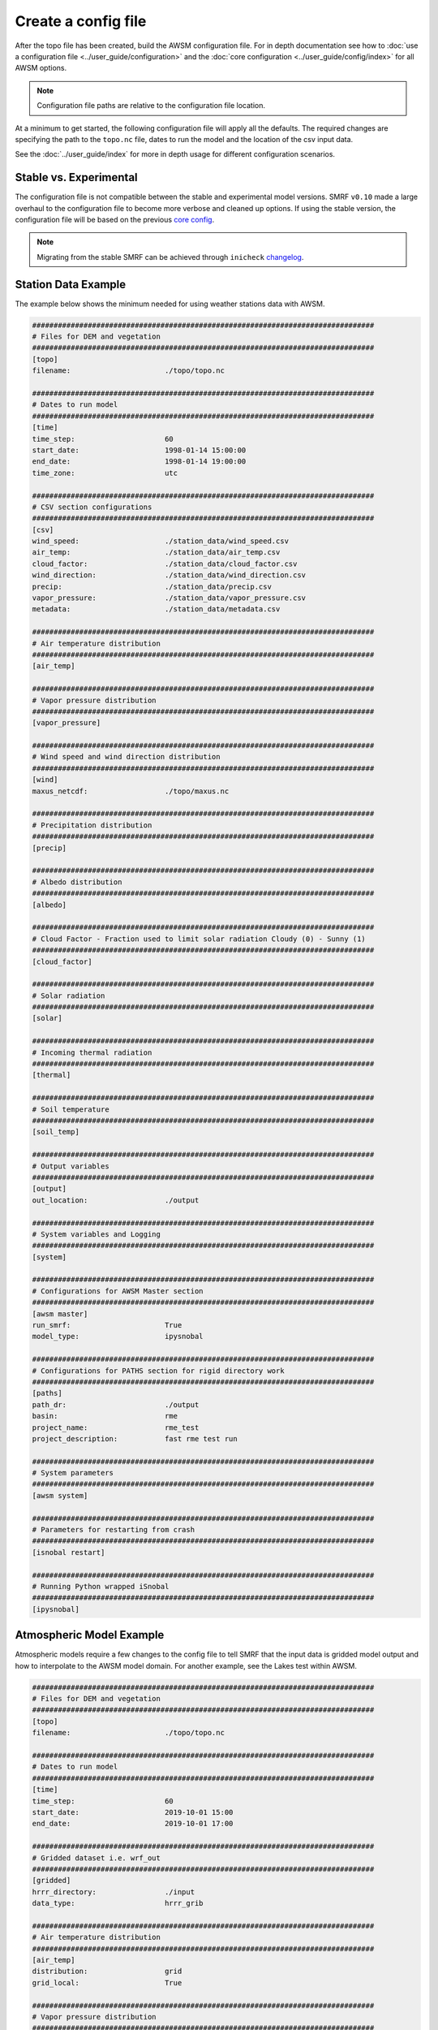 Create a config file
====================

After the topo file has been created, build the AWSM configuration file. For in depth documentation
see how to :doc:`use a configuration file <../user_guide/configuration>` and the
:doc:`core configuration <../user_guide/config/index>` for all AWSM options.

.. note::

    Configuration file paths are relative to the configuration file location.

At a minimum to get started, the following configuration file will apply all the defaults.
The required changes are specifying the path to the ``topo.nc`` file, dates to run the model
and the location of the csv input data.

See the :doc:`../user_guide/index` for more in depth usage for different configuration scenarios.


Stable vs. Experimental
-----------------------

The configuration file is not compatible between the stable and experimental model versions. SMRF ``v0.10``
made a large overhaul to the configuration file to become more verbose and cleaned up options. If using
the stable version, the configuration file will be based on the previous `core config`_.

.. _core config: https://github.com/USDA-ARS-NWRC/smrf/blob/release-0.9/smrf/framework/CoreConfig.ini

.. note::

    Migrating from the stable SMRF can be achieved through ``inicheck`` `changelog`_.

.. _changelog: https://inicheck.readthedocs.io/en/latest/changelogs.html

Station Data Example
--------------------

The example below shows the minimum needed for using weather stations data with AWSM.

.. code::

    ################################################################################
    # Files for DEM and vegetation
    ################################################################################
    [topo]
    filename:                      ./topo/topo.nc

    ################################################################################
    # Dates to run model
    ################################################################################
    [time]
    time_step:                     60
    start_date:                    1998-01-14 15:00:00
    end_date:                      1998-01-14 19:00:00
    time_zone:                     utc

    ################################################################################
    # CSV section configurations
    ################################################################################
    [csv]
    wind_speed:                    ./station_data/wind_speed.csv
    air_temp:                      ./station_data/air_temp.csv
    cloud_factor:                  ./station_data/cloud_factor.csv
    wind_direction:                ./station_data/wind_direction.csv
    precip:                        ./station_data/precip.csv
    vapor_pressure:                ./station_data/vapor_pressure.csv
    metadata:                      ./station_data/metadata.csv

    ################################################################################
    # Air temperature distribution
    ################################################################################
    [air_temp]

    ################################################################################
    # Vapor pressure distribution
    ################################################################################
    [vapor_pressure]

    ################################################################################
    # Wind speed and wind direction distribution
    ################################################################################
    [wind]
    maxus_netcdf:                  ./topo/maxus.nc

    ################################################################################
    # Precipitation distribution
    ################################################################################
    [precip]

    ################################################################################
    # Albedo distribution
    ################################################################################
    [albedo]

    ################################################################################
    # Cloud Factor - Fraction used to limit solar radiation Cloudy (0) - Sunny (1)
    ################################################################################
    [cloud_factor]

    ################################################################################
    # Solar radiation
    ################################################################################
    [solar]

    ################################################################################
    # Incoming thermal radiation
    ################################################################################
    [thermal]

    ################################################################################
    # Soil temperature
    ################################################################################
    [soil_temp]

    ################################################################################
    # Output variables
    ################################################################################
    [output]
    out_location:                  ./output

    ################################################################################
    # System variables and Logging
    ################################################################################
    [system]

    ################################################################################
    # Configurations for AWSM Master section
    ################################################################################
    [awsm master]
    run_smrf:                      True
    model_type:                    ipysnobal

    ################################################################################
    # Configurations for PATHS section for rigid directory work
    ################################################################################
    [paths]
    path_dr:                       ./output
    basin:                         rme
    project_name:                  rme_test
    project_description:           fast rme test run

    ################################################################################
    # System parameters
    ################################################################################
    [awsm system]

    ################################################################################
    # Parameters for restarting from crash
    ################################################################################
    [isnobal restart]

    ################################################################################
    # Running Python wrapped iSnobal
    ################################################################################
    [ipysnobal]


Atmospheric Model Example
-------------------------

Atmospheric models require a few changes to the config file to tell SMRF that the input
data is gridded model output and how to interpolate to the AWSM model domain. For another
example, see the Lakes test within AWSM.


.. code::

    ################################################################################
    # Files for DEM and vegetation
    ################################################################################
    [topo]
    filename:                      ./topo/topo.nc

    ################################################################################
    # Dates to run model
    ################################################################################
    [time]
    time_step:                     60
    start_date:                    2019-10-01 15:00
    end_date:                      2019-10-01 17:00

    ################################################################################
    # Gridded dataset i.e. wrf_out
    ################################################################################
    [gridded]
    hrrr_directory:                ./input
    data_type:                     hrrr_grib

    ################################################################################
    # Air temperature distribution
    ################################################################################
    [air_temp]
    distribution:                  grid
    grid_local:                    True

    ################################################################################
    # Vapor pressure distribution
    ################################################################################
    [vapor_pressure]
    distribution:                  grid
    grid_local:                    True

    ################################################################################
    # Wind speed and wind direction distribution
    ################################################################################
    [wind]
    wind_model:                    wind_ninja
    distribution:                  grid
    wind_ninja_dir:                ./input
    wind_ninja_dxdy:               200
    wind_ninja_pref:               topo_windninja_topo
    wind_ninja_tz:                 UTC

    ################################################################################
    # Precipitation distribution
    ################################################################################
    [precip]
    distribution:                  grid
    grid_local:		               True

    ################################################################################
    # Albedo distribution
    ################################################################################
    [albedo]

    ################################################################################
    # Solar radiation distribution
    ################################################################################
    [solar]

    ################################################################################
    # Cloud Factor - Fraction used to limit solar radiation Cloudy (0) - Sunny (1)
    ################################################################################
    [cloud_factor]

    ################################################################################
    # Thermal radiation distribution
    ################################################################################
    [thermal]

    ################################################################################
    #  Soil temperature
    ################################################################################
    [soil_temp]

    ################################################################################
    # Output variables
    ################################################################################
    [output]
    out_location:                  ./output

    ################################################################################
    # System variables
    ################################################################################
    [system]

    ################################################################################
    # Configurations for AWSM Master section
    ################################################################################
    [awsm master]
    run_smrf:                      True
    model_type:                    ipysnobal

    ################################################################################
    # Configurations for PATHS section for rigid directory work
    ################################################################################
    [paths]
    path_dr:                       ./output
    basin:                         lakes
    project_name:                  lakes_gold
    project_description:           Lakes gold HRRR simulation
    
    ################################################################################
    # System parameters
    ################################################################################
    [awsm system]
    log_to_file:                   True
    
    ################################################################################
    # Parameters for restarting from crash
    ################################################################################
    [isnobal restart]

    ################################################################################
    # Running Python wrapped iSnobal
    ################################################################################
    [ipysnobal]

